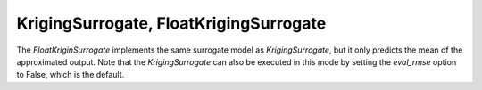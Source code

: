 .. _kriging:

***************************************
KrigingSurrogate, FloatKrigingSurrogate
***************************************



The `FloatKriginSurrogate` implements the same surrogate model as `KrigingSurrogate`, but it only predicts the mean of the approximated output. Note
that the `KrigingSurrogate` can also be executed in this mode by setting the `eval_rmse` option to False, which is the default.

.. embed-code::
    openmdao.components.tests.test_meta_model_unstructured_comp.MetaModelUnstructuredSurrogatesFeatureTestCase.test_float_kriging
    :layout: code, output